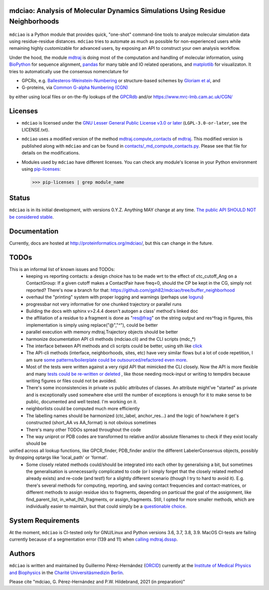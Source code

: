 mdciao: Analysis of Molecular Dynamics Simulations Using Residue Neighborhoods
==============================================================================

|Python Package| |Coverage| |DOI| |License|

.. figure:: doc/imgs/banner.png
   :scale: 33%

.. figure:: doc/imgs/distro_and_violin.png
   :scale: 25%

.. figure:: doc/imgs/interface.combined.png
   :scale: 33%

``mdciao`` is a Python module that provides quick, "one-shot" command-line tools to analyze molecular simulation data using residue-residue distances. ``mdciao`` tries to automate as much as possible for non-experienced users while remaining highly customizable for advanced users, by exposing an API to construct your own analysis workflow.

Under the hood, the module `mdtraj <https://mdtraj.org/>`_ is doing most of the computation and handling of molecular information, using `BioPython <https://biopython.org/>`_ for sequence alignment, `pandas <pandas.pydata.org/>`_ for many table and IO related operations, and `matplotlib <https://matplotlib.org>`_ for visualizaton. It tries to automatically use the consensus nomenclature for

* GPCRs, e.g. `Ballesteros-Weinstein-Numbering <https://www.sciencedirect.com/science/article/pii/S1043947105800497>`_ or structure-based schemes by `Gloriam et al <https://doi.org/10.1016/j.tips.2014.11.001>`_, and
* G-proteins, via `Common G-alpha Numbering (CGN) <https://www.mrc-lmb.cam.ac.uk/CGN/faq.html>`_

by either using local files or on-the-fly lookups of the `GPCRdb <https://gpcrdb.org/>`_
and/or `<https://www.mrc-lmb.cam.ac.uk/CGN/>`_

Licenses
========
* ``mdciao`` is licensed under the `GNU Lesser General Public License v3.0 or later <https://www.gnu.org/licenses/lgpl-3.0-standalone.html>`_ (``LGPL-3.0-or-later``, see the LICENSE.txt).

* ``mdciao`` uses a modified version of the method `mdtraj.compute_contacts <https://github.com/mdtraj/mdtraj/blob/70a94ff87a6c4223ca1be78c752ef3ef452d3d44/mdtraj/geometry/contact.py#L42>`_  of `mdtraj <https://mdtraj.org/>`_. This modified version is published along with ``mdciao`` and can be found in `contacts/_md_compute_contacts.py <mdciao/contacts/_md_compute_contacts.py>`_. Please see that file for details on the modifications.

* Modules used by ``mdciao`` have different licenses. You can check any module's license in your Python environment using `pip-licenses <https://github.com/raimon49/pip-licenses>`_:

  >>> pip-licenses | grep module_name

Status
======
``mdciao`` is in its initial development, with versions 0.Y.Z. Anything MAY change at any time.
`The public API SHOULD NOT be considered stable <https://semver.org/#spec-item-4>`_.

Documentation
=============
Currently, docs are hosted at `<http://proteinformatics.org/mdciao/>`_, but this can change in the future.

TODOs
=====
This is an informal list of known issues and TODOs:
 * keeping vs reporting contacts: a design choice has to be made wrt to the effect of ctc_cutoff_Ang on a ContactGroup:
   If a given cutoff makes a ContactPair have freq=0, should the CP be kept in the CG, simply not reported? There's now a branch for that: https://github.com/gph82/mdciao/tree/buffer_neighborhood
 * overhaul the "printing" system with proper logging and warnings (perhaps use `loguru <https://github.com/Delgan/loguru>`_)
 * progressbar not very informative for one chunked trajectory or parallel runs
 * Building the docs with sphinx v>2.4.4 doesn't autogen a class' method's linked doc
 * the affiliation of a residue to a fragment is done as "res@frag" on the string output and res^frag in figures, this implementation is simply using replace("@","^"), could be better
 * parallel execution with memory mdtraj.Trajectory objects should be better
 * harmonize documentation API cli methods (mdciao.cli) and the CLI scripts (mdc_*)
 * The interface between API methods and cli scripts could be better, using sth like `click <https://click.palletsprojects.com/en/7.x/>`_
 * The API-cli methods (interface, neighborhoods, sites, etc) have very similar flows but a lot of code repetition, I am sure `some patterns/boilerplate could be outsourced/refactored even more <https://en.wikipedia.org/wiki/Technical_debt>`_.
 * Most of the tests were written against a very rigid API that mimicked the CLI closely. Now the API is more flexible
   and many `tests could be re-written or deleted <https://en.wikipedia.org/wiki/Technical_debt>`_ , like those needing
   mock-input or writing to tempdirs because writing figures or files could not be avoided.
 * There's some inconsistencies in private vs public attributes of classes. An attribute might've "started" as private and is exceptionally used somewhere else until the number of exceptions is enough for it to make sense to be public, documented and well tested. I'm working on it.
 * neighborlists could be computed much more efficiently
 * The labelling names should be harmonized (ctc_label, anchor_res...) and the logic of how/where it get's constructed (short_AA vs AA_format) is not obvious sometimes
 * There's many other TODOs spread throughout the code
 * The way uniprot or PDB codes are transformed to relative and/or absolute filenames to check if they exist locally should be
unified across all lookup functions, like GPCR_finder, PDB_finder and/or the different LabelerConsensus objects, possibly by dropping optargs like 'local_path' or 'format'.
 * Some closely related methods could/should be integrated into each other by generalising a bit, but sometimes the generalisation is unnecessarily complicated to code (or I simply forget that the closely related method already exists) and re-code (and test!) for a slightly different scenario (though I try to hard to avoid it). E.g. there's several methods for computing, reporting, and saving contact frequencies and contact-matrices, or different methods to assign residue idxs to fragments, depending on particual the goal of the assignment, like find_parent_list, in_what_(N)_fragments, or assign_fragments. Still, I opted for more smaller methods, which are individually easier to maintain, but that could simply be a `questionable choice <https://en.wikipedia.org/wiki/Technical_debt>`_.

System Requirements
===================
At the moment, ``mdciao`` is CI-tested only for GNU/Linux and Python versions
3.6, 3.7, 3.8, 3.9. MacOS CI-tests are failing currently because of a segmentation error (139 and 11) when `calling mdtraj.dsssp <https://github.com/gph82/mdciao/runs/2415051993?check_suite_focus=true>`_.

Authors
=======
``mdciao`` is written and maintained by Guillermo Pérez-Hernández (`ORCID <http://orcid.org/0000-0002-9287-8704>`_) currently at the `Institute of Medical Physics and Biophysics <https://biophysik.charite.de/ueber_das_institut/team/>`_ in the
`Charité Universitäsmedizin Berlin <https://www.charite.de/>`_.

Please cite "mdciao, G. Pérez-Hernández and P.W. Hildebrand, 2021 (in preparation)"


.. |Python Package| image::
   https://github.com/gph82/mdciao/actions/workflows/python-package.yml/badge.svg
   :target: https://github.com/gph82/mdciao/actions/workflows/python-package.yml

.. |Coverage| image::
   https://codecov.io/gh/gph82/mdciao/branch/master/graph/badge.svg?
   :target: https://codecov.io/gh/gph82/mdciao

.. |License| image::
    https://img.shields.io/github/license/gph82/mdciao

.. |DOI| image::
   https://zenodo.org/badge/DOI/10.5281/zenodo.4722809.svg
   :target: https://doi.org/10.5281/zenodo.4722809


